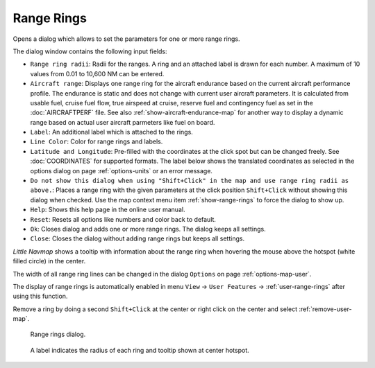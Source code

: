 |Add Range Rings| Range Rings
---------------------------------------------

Opens a dialog which allows to set the parameters for one or more range rings.

The dialog window contains the following input fields:

-  ``Range ring radii``: Radii for the ranges. A ring and an attached label is drawn for each number.
   A maximum of 10 values from 0.01 to 10,600 NM can be entered.
-  ``Aircraft range``: Displays one range ring for the aircraft endurance based on the current aircraft performance profile.
   The endurance is static and does not change with current user aircraft parameters.
   It is calculated from usable fuel, cruise fuel flow, true airspeed at cruise, reserve fuel and contingency fuel as set in the :doc:`AIRCRAFTPERF` file.
   See also :ref:`show-aircraft-endurance-map` for another way to display a dynamic range based on actual user aircraft parmeters like fuel on board.
-  ``Label``: An additional label which is attached to the rings.
-  ``Line Color``: Color for range rings and labels.
-  ``Latitude and Longitude``: Pre-filled with the coordinates at the click spot but can be changed freely.
   See :doc:`COORDINATES` for supported formats. The label below shows the translated coordinates as selected in the
   options dialog on page :ref:`options-units` or an error message.
-  ``Do not show this dialog when using "Shift+Click" in the map and use range ring radii as above.``: Places a range ring with the given
   parameters at the click position ``Shift+Click`` without showing this dialog when checked.
   Use the map context menu item :ref:`show-range-rings` to force the dialog to show up.
-  ``Help``: Shows this help page in the online user manual.
-  ``Reset``: Resets all options like numbers and color back to default.
-  ``Ok``: Closes dialog and adds one or more range rings. The dialog keeps all settings.
-  ``Close``: Closes the dialog without adding range rings but keeps all settings.

*Little Navmap* shows a tooltip with information about the range ring when hovering the mouse above the hotspot (white filled circle)
in the center.

The width of all range ring lines can be changed in the dialog ``Options`` on page :ref:`options-map-user`.

The display of range rings is automatically enabled in menu ``View`` -> ``User Features`` -> :ref:`user-range-rings` after using this function.

Remove a ring by doing a second ``Shift+Click`` at the center or right click on the center and select :ref:`remove-user-map`.

.. figure:: ../images/range_rings.jpg

   Range rings dialog.


.. figure:: ../images/range_rings_map.jpg

   A label indicates the radius of each ring and tooltip shown at center hotspot.


.. |Add Range Rings| image:: ../images/icon_rangerings.png
